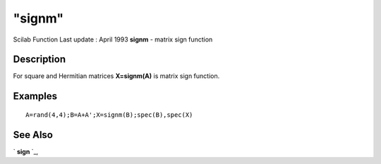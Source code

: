 ====
"signm"
====

Scilab Function Last update : April 1993
**signm** - matrix sign function



Description
~~~~~~~~~~~

For square and Hermitian matrices **X=signm(A)** is matrix sign
function.



Examples
~~~~~~~~


::

    
    
    A=rand(4,4);B=A+A';X=signm(B);spec(B),spec(X)
     
      




See Also
~~~~~~~~

` **sign** `_,

.. _
      : ://./elementary/sign.htm


